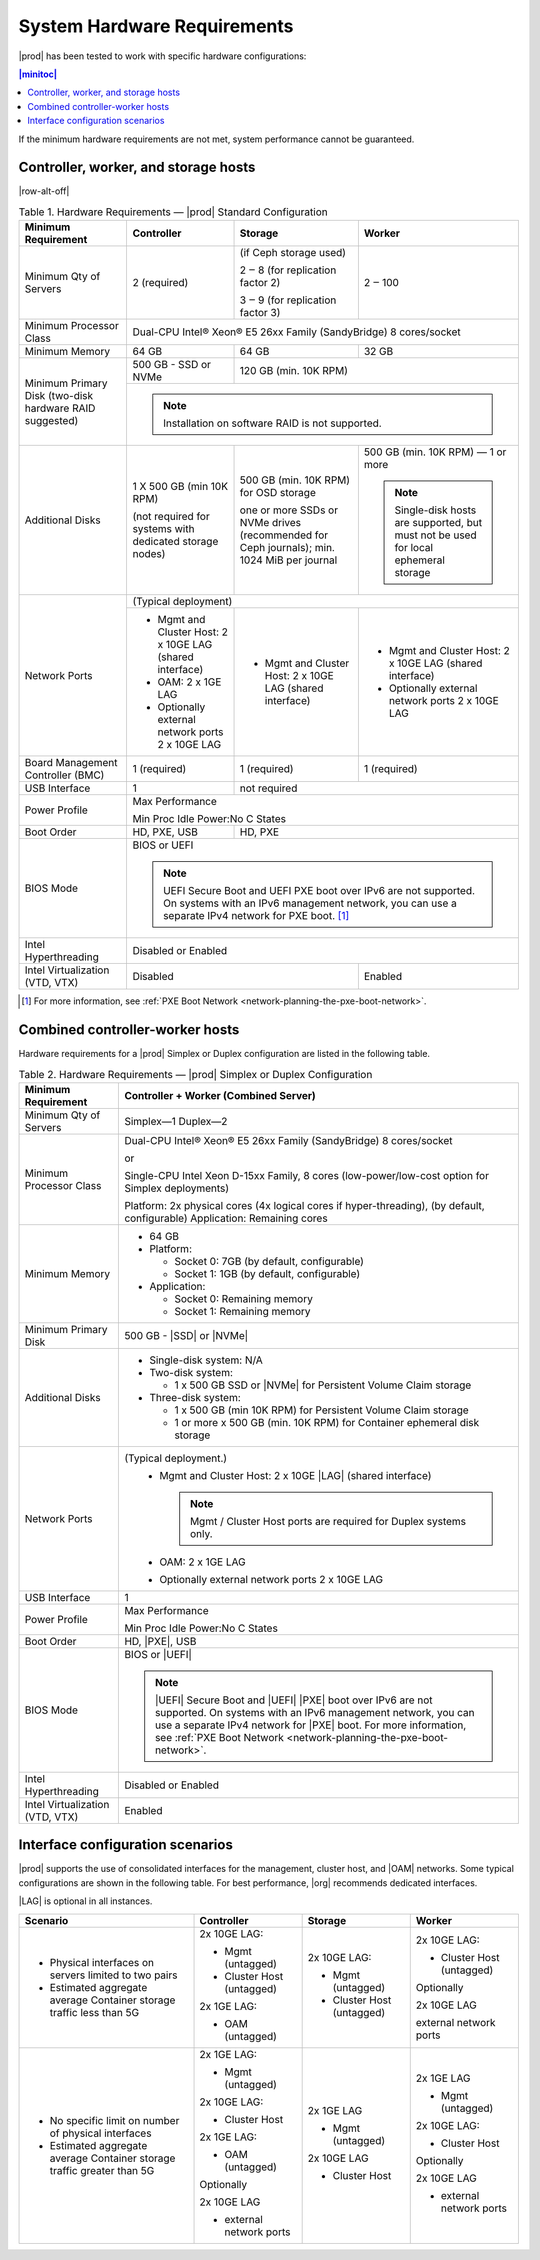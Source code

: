 
.. kdl1464894372485
.. _starlingx-hardware-requirements:

============================
System Hardware Requirements
============================

|prod| has been tested to work with specific hardware configurations:

.. contents:: |minitoc|
   :local:
   :depth: 1

If the minimum hardware requirements are not met, system performance cannot be
guaranteed.

.. _starlingx-hardware-requirements-section-N10044-N10024-N10001:

-------------------------------------
Controller, worker, and storage hosts
-------------------------------------

.. Row alterations don't work with spans

|row-alt-off|

.. _starlingx-hardware-requirements-table-nvy-52x-p5:

.. table:: Table 1. Hardware Requirements — |prod| Standard Configuration
    :widths: auto

    +-----------------------------------------------------------+------------------------------------------------------------------------------------------------------------------------------------------------------------------------------------------------------------------------------------------------------------------+----------------------------------------------------------------------------------------------+---------------------------------------------------------------------------------------+
    | Minimum Requirement                                       | Controller                                                                                                                                                                                                                                                       | Storage                                                                                      | Worker                                                                                |
    +===========================================================+==================================================================================================================================================================================================================================================================+==============================================================================================+=======================================================================================+
    | Minimum Qty of Servers                                    | 2 \(required\)                                                                                                                                                                                                                                                   | \(if Ceph storage used\)                                                                     | 2 ‒ 100                                                                               |
    |                                                           |                                                                                                                                                                                                                                                                  |                                                                                              |                                                                                       |
    |                                                           |                                                                                                                                                                                                                                                                  | 2 ‒ 8 \(for replication factor 2\)                                                           |                                                                                       |
    |                                                           |                                                                                                                                                                                                                                                                  |                                                                                              |                                                                                       |
    |                                                           |                                                                                                                                                                                                                                                                  | 3 ‒ 9 \(for replication factor 3\)                                                           |                                                                                       |
    +-----------------------------------------------------------+------------------------------------------------------------------------------------------------------------------------------------------------------------------------------------------------------------------------------------------------------------------+----------------------------------------------------------------------------------------------+---------------------------------------------------------------------------------------+
    | Minimum Processor Class                                   | Dual-CPU Intel® Xeon® E5 26xx Family \(SandyBridge\) 8 cores/socket                                                                                                                                                                                                                                                                                                                                                                                     |
    +-----------------------------------------------------------+------------------------------------------------------------------------------------------------------------------------------------------------------------------------------------------------------------------------------------------------------------------+----------------------------------------------------------------------------------------------+---------------------------------------------------------------------------------------+
    | Minimum Memory                                            | 64 GB                                                                                                                                                                                                                                                            | 64 GB                                                                                        | 32 GB                                                                                 |
    +-----------------------------------------------------------+------------------------------------------------------------------------------------------------------------------------------------------------------------------------------------------------------------------------------------------------------------------+----------------------------------------------------------------------------------------------+---------------------------------------------------------------------------------------+
    | Minimum Primary Disk \(two-disk hardware RAID suggested\) | 500 GB - SSD or NVMe                                                                                                                                                                                                                                             | 120 GB \(min. 10K RPM\)                                                                                                                                                              |
    |                                                           |                                                                                                                                                                                                                                                                  |                                                                                                                                                                                      |
    +                                                           +------------------------------------------------------------------------------------------------------------------------------------------------------------------------------------------------------------------------------------------------------------------+----------------------------------------------------------------------------------------------+---------------------------------------------------------------------------------------+
    |                                                           | .. note::                                                                                                                                                                                                                                                                                                                                                                                                                                               |
    |                                                           |     Installation on software RAID is not supported.                                                                                                                                                                                                                                                                                                                                                                                                     |
    +-----------------------------------------------------------+------------------------------------------------------------------------------------------------------------------------------------------------------------------------------------------------------------------------------------------------------------------+----------------------------------------------------------------------------------------------+---------------------------------------------------------------------------------------+
    | Additional Disks                                          | 1 X 500 GB \(min 10K RPM\)                                                                                                                                                                                                                                       | 500 GB \(min. 10K RPM\) for OSD storage                                                      | 500 GB \(min. 10K RPM\) — 1 or more                                                   |
    |                                                           |                                                                                                                                                                                                                                                                  |                                                                                              |                                                                                       |
    |                                                           | \(not required for systems with dedicated storage nodes\)                                                                                                                                                                                                        | one or more SSDs or NVMe drives \(recommended for Ceph journals\); min. 1024 MiB per journal | .. note::                                                                             |
    |                                                           |                                                                                                                                                                                                                                                                  |                                                                                              |     Single-disk hosts are supported, but must not be used for local ephemeral storage |
    +-----------------------------------------------------------+------------------------------------------------------------------------------------------------------------------------------------------------------------------------------------------------------------------------------------------------------------------+----------------------------------------------------------------------------------------------+---------------------------------------------------------------------------------------+
    | Network Ports                                             | \(Typical deployment\)                                                                                                                                                                                                                                                                                                                                                                                                                                  |
    |                                                           |                                                                                                                                                                                                                                                                                                                                                                                                                                                         |
    |                                                           |                                                                                                                                                                                                                                                                                                                                                                                                                                                         |
    |                                                           |                                                                                                                                                                                                                                                                                                                                                                                                                                                         |
    |                                                           |                                                                                                                                                                                                                                                                                                                                                                                                                                                         |
    |                                                           |                                                                                                                                                                                                                                                                                                                                                                                                                                                         |
    +                                                           +------------------------------------------------------------------------------------------------------------------------------------------------------------------------------------------------------------------------------------------------------------------+----------------------------------------------------------------------------------------------+---------------------------------------------------------------------------------------+
    |                                                           | -   Mgmt and Cluster Host: 2 x 10GE LAG \(shared interface\)                                                                                                                                                                                                     | -   Mgmt and Cluster Host: 2 x 10GE LAG \(shared interface\)                                 | -   Mgmt and Cluster Host: 2 x 10GE LAG \(shared interface\)                          |
    |                                                           |                                                                                                                                                                                                                                                                  |                                                                                              |                                                                                       |
    |                                                           | -   OAM: 2 x 1GE LAG                                                                                                                                                                                                                                             |                                                                                              | -   Optionally external network ports 2 x 10GE LAG                                    |
    |                                                           |                                                                                                                                                                                                                                                                  |                                                                                              |                                                                                       |
    |                                                           | -   Optionally external network ports 2 x 10GE LAG                                                                                                                                                                                                               |                                                                                              |                                                                                       |
    +-----------------------------------------------------------+------------------------------------------------------------------------------------------------------------------------------------------------------------------------------------------------------------------------------------------------------------------+----------------------------------------------------------------------------------------------+---------------------------------------------------------------------------------------+
    | Board Management Controller \(BMC\)                       | 1 \(required\)                                                                                                                                                                                                                                                   | 1 \(required\)                                                                               | 1 \(required\)                                                                        |
    +-----------------------------------------------------------+------------------------------------------------------------------------------------------------------------------------------------------------------------------------------------------------------------------------------------------------------------------+----------------------------------------------------------------------------------------------+---------------------------------------------------------------------------------------+
    | USB Interface                                             | 1                                                                                                                                                                                                                                                                | not required                                                                                                                                                                         |
    +-----------------------------------------------------------+------------------------------------------------------------------------------------------------------------------------------------------------------------------------------------------------------------------------------------------------------------------+----------------------------------------------------------------------------------------------+---------------------------------------------------------------------------------------+
    | Power Profile                                             | Max Performance                                                                                                                                                                                                                                                                                                                                                                                                                                         |
    |                                                           |                                                                                                                                                                                                                                                                                                                                                                                                                                                         |
    |                                                           | Min Proc Idle Power:No C States                                                                                                                                                                                                                                                                                                                                                                                                                         |
    +-----------------------------------------------------------+------------------------------------------------------------------------------------------------------------------------------------------------------------------------------------------------------------------------------------------------------------------+----------------------------------------------------------------------------------------------+---------------------------------------------------------------------------------------+
    | Boot Order                                                | HD, PXE, USB                                                                                                                                                                                                                                                     | HD, PXE                                                                                                                                                                              |
    +-----------------------------------------------------------+------------------------------------------------------------------------------------------------------------------------------------------------------------------------------------------------------------------------------------------------------------------+----------------------------------------------------------------------------------------------+---------------------------------------------------------------------------------------+
    | BIOS Mode                                                 | BIOS or UEFI                                                                                                                                                                                                                                                                                                                                                                                                                                            |
    |                                                           |                                                                                                                                                                                                                                                                                                                                                                                                                                                         |
    |                                                           | .. note::                                                                                                                                                                                                                                                                                                                                                                                                                                               |
    |                                                           |     UEFI Secure Boot and UEFI PXE boot over IPv6 are not supported. On systems with an IPv6 management network, you can use a separate IPv4 network for PXE boot. [#]_                                                                                                                                                                                                                                                                                  |
    +-----------------------------------------------------------+------------------------------------------------------------------------------------------------------------------------------------------------------------------------------------------------------------------------------------------------------------------+----------------------------------------------------------------------------------------------+---------------------------------------------------------------------------------------+
    | Intel Hyperthreading                                      | Disabled or Enabled                                                                                                                                                                                                                                                                                                                                                                                                                                     |
    +-----------------------------------------------------------+------------------------------------------------------------------------------------------------------------------------------------------------------------------------------------------------------------------------------------------------------------------+----------------------------------------------------------------------------------------------+---------------------------------------------------------------------------------------+
    | Intel Virtualization \(VTD, VTX\)                         | Disabled                                                                                                                                                                                                                                                                                                                                                        | Enabled                                                                               |
    +-----------------------------------------------------------+------------------------------------------------------------------------------------------------------------------------------------------------------------------------------------------------------------------------------------------------------------------+----------------------------------------------------------------------------------------------+---------------------------------------------------------------------------------------+

.. [#] For more information, see :ref:`PXE Boot Network <network-planning-the-pxe-boot-network>`.

.. _starlingx-hardware-requirements-section-N102D0-N10024-N10001:

--------------------------------
Combined controller-worker hosts
--------------------------------


Hardware requirements for a |prod| Simplex or Duplex configuration are listed
in the following table.

.. _starlingx-hardware-requirements-table-cb2-lfx-p5:

.. list-table:: Table 2. Hardware Requirements — |prod| Simplex or Duplex Configuration
   :header-rows: 1

   * - Minimum Requirement
     - Controller + Worker
       \(Combined Server\)
   * - Minimum Qty of Servers
     - Simplex―1
       Duplex―2
   * - Minimum Processor Class
     - Dual-CPU Intel® Xeon® E5 26xx Family \(SandyBridge\) 8 cores/socket

       or 
       
       Single-CPU Intel Xeon D-15xx Family, 8 cores \(low-power/low-cost
       option for Simplex deployments\)

       Platform: 2x physical cores \(4x logical cores if hyper-threading\), \(by default, configurable\)
       Application: Remaining cores
   * - Minimum Memory
     - -   64 GB

       -   Platform:

           * Socket 0: 7GB \(by default, configurable\)
  
           * Socket 1: 1GB \(by default, configurable\)

       -   Application:

           * Socket 0: Remaining memory
        
           * Socket 1: Remaining memory
   * - Minimum Primary Disk
     - 500 GB - |SSD| or |NVMe|
   * - Additional Disks
     - -   Single-disk system: N/A

       -   Two-disk system:

           *   1 x 500 GB SSD or |NVMe| for Persistent Volume Claim storage

       -   Three-disk system:

           *   1 x 500 GB \(min 10K RPM\) for Persistent Volume Claim storage

           *   1 or more x 500 GB \(min. 10K RPM\) for Container ephemeral
               disk storage
   * - Network Ports
     - \(Typical deployment.\)
         -   Mgmt and Cluster Host: 2 x 10GE |LAG| \(shared interface\)

             .. note::
                Mgmt / Cluster Host ports are required for Duplex systems only.

         -   OAM: 2 x 1GE LAG

         -   Optionally external network ports 2 x 10GE LAG
   * - USB Interface
     - 1
   * - Power Profile
     - Max Performance

       Min Proc Idle Power:No C States
   * - Boot Order
     - HD, |PXE|, USB
   * - BIOS Mode
     - BIOS or |UEFI|

       .. note::
          |UEFI| Secure Boot and |UEFI| |PXE| boot over IPv6 are not supported.
          On systems with an IPv6 management network, you can use a separate
          IPv4 network for |PXE| boot. For more information, see :ref:`PXE Boot
          Network <network-planning-the-pxe-boot-network>`.
   * - Intel Hyperthreading
     - Disabled or Enabled
   * - Intel Virtualization \(VTD, VTX\)
     - Enabled

.. _starlingx-hardware-requirements-section-if-scenarios:

---------------------------------
Interface configuration scenarios
---------------------------------

|prod| supports the use of consolidated interfaces for the management, cluster
host, and |OAM| networks. Some typical configurations are shown in the
following table. For best performance, |org| recommends dedicated interfaces.

|LAG| is optional in all instances.


.. _starlingx-hardware-requirements-table-if-scenarios:


.. table::
    :widths: auto

    +---------------------------------------------------------------------------+-------------------------------+-------------------------------+-------------------------------+
    | Scenario                                                                  | Controller                    | Storage                       | Worker                        |
    +===========================================================================+===============================+===============================+===============================+
    | -   Physical interfaces on servers limited to two pairs                   | 2x 10GE LAG:                  | 2x 10GE LAG:                  | 2x 10GE LAG:                  |
    |                                                                           |                               |                               |                               |
    | -   Estimated aggregate average Container storage traffic less than 5G    | -   Mgmt \(untagged\)         | -   Mgmt \(untagged\)         | -   Cluster Host \(untagged\) |
    |                                                                           |                               |                               |                               |
    |                                                                           | -   Cluster Host \(untagged\) | -   Cluster Host \(untagged\) |                               |
    |                                                                           |                               |                               | Optionally                    |
    |                                                                           |                               |                               |                               |
    |                                                                           | 2x 1GE LAG:                   |                               | 2x 10GE LAG                   |
    |                                                                           |                               |                               |                               |
    |                                                                           | -   OAM \(untagged\)          |                               | external network ports        |
    +---------------------------------------------------------------------------+-------------------------------+-------------------------------+-------------------------------+
    | -   No specific limit on number of physical interfaces                    | 2x 1GE LAG:                   | 2x 1GE LAG                    | 2x 1GE LAG                    |
    |                                                                           |                               |                               |                               |
    | -   Estimated aggregate average Container storage traffic greater than 5G | -   Mgmt \(untagged\)         | -   Mgmt \(untagged\)         | -   Mgmt \(untagged\)         |
    |                                                                           |                               |                               |                               |
    |                                                                           |                               |                               |                               |
    |                                                                           | 2x 10GE LAG:                  | 2x 10GE LAG                   | 2x 10GE LAG:                  |
    |                                                                           |                               |                               |                               |
    |                                                                           | -   Cluster Host              | -   Cluster Host              | -   Cluster Host              |
    |                                                                           |                               |                               |                               |
    |                                                                           |                               |                               |                               |
    |                                                                           | 2x 1GE LAG:                   |                               | Optionally                    |
    |                                                                           |                               |                               |                               |
    |                                                                           | -   OAM \(untagged\)          |                               | 2x 10GE LAG                   |
    |                                                                           |                               |                               |                               |
    |                                                                           |                               |                               | -   external network ports    |
    |                                                                           | Optionally                    |                               |                               |
    |                                                                           |                               |                               |                               |
    |                                                                           | 2x 10GE LAG                   |                               |                               |
    |                                                                           |                               |                               |                               |
    |                                                                           | -   external network ports    |                               |                               |
    +---------------------------------------------------------------------------+-------------------------------+-------------------------------+-------------------------------+
